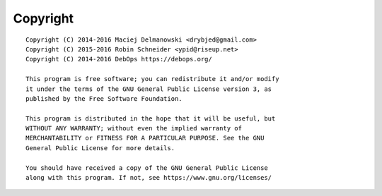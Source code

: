 Copyright
=========

::

    Copyright (C) 2014-2016 Maciej Delmanowski <drybjed@gmail.com>
    Copyright (C) 2015-2016 Robin Schneider <ypid@riseup.net>
    Copyright (C) 2014-2016 DebOps https://debops.org/

    This program is free software; you can redistribute it and/or modify
    it under the terms of the GNU General Public License version 3, as
    published by the Free Software Foundation.

    This program is distributed in the hope that it will be useful, but
    WITHOUT ANY WARRANTY; without even the implied warranty of
    MERCHANTABILITY or FITNESS FOR A PARTICULAR PURPOSE. See the GNU
    General Public License for more details.

    You should have received a copy of the GNU General Public License
    along with this program. If not, see https://www.gnu.org/licenses/
